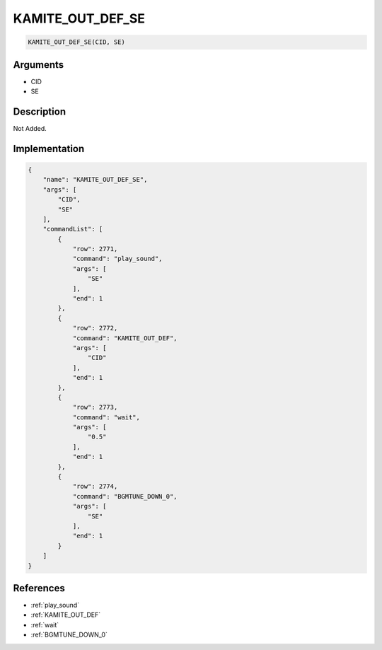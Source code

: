 .. _KAMITE_OUT_DEF_SE:

KAMITE_OUT_DEF_SE
========================

.. code-block:: text

	KAMITE_OUT_DEF_SE(CID, SE)


Arguments
------------

* CID
* SE

Description
-------------

Not Added.

Implementation
-------------

.. code-block:: json

	{
	    "name": "KAMITE_OUT_DEF_SE",
	    "args": [
	        "CID",
	        "SE"
	    ],
	    "commandList": [
	        {
	            "row": 2771,
	            "command": "play_sound",
	            "args": [
	                "SE"
	            ],
	            "end": 1
	        },
	        {
	            "row": 2772,
	            "command": "KAMITE_OUT_DEF",
	            "args": [
	                "CID"
	            ],
	            "end": 1
	        },
	        {
	            "row": 2773,
	            "command": "wait",
	            "args": [
	                "0.5"
	            ],
	            "end": 1
	        },
	        {
	            "row": 2774,
	            "command": "BGMTUNE_DOWN_0",
	            "args": [
	                "SE"
	            ],
	            "end": 1
	        }
	    ]
	}

References
-------------
* :ref:`play_sound`
* :ref:`KAMITE_OUT_DEF`
* :ref:`wait`
* :ref:`BGMTUNE_DOWN_0`
